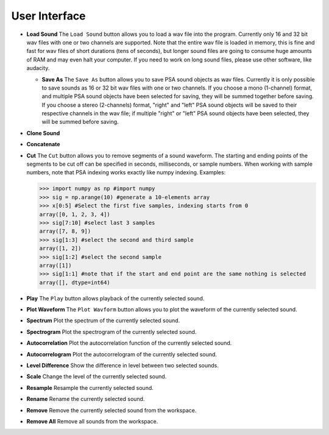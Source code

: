 .. _sec-user_interface:

****************
User Interface
****************

- **Load Sound** The ``Load Sound`` button allows you to load a wav file into the program. Currently only 16 and 32 bit wav files with one or two channels are supported. Note that the entire wav file is loaded in memory, this is fine and fast for wav files of short durations (tens of seconds), but longer sound files are going to consume huge amounts of RAM and may even halt your computer. If you need to work on long sound files, please use other software, like audacity.  

  - **Save As** The ``Save As`` button allows you to save PSA sound objects as wav files. Currently it is only possible to save sounds as 16 or 32 bit wav files with one or two channels. If you choose a mono (1-channel) format, and multiple PSA sound objects have been selected for saving, they will be summed together before saving. If you choose a stereo (2-channels) format, "right" and "left" PSA sound objects will be saved to their respective channels in the wav file; if multiple "right" or "left" PSA sound objects have been selected, they will be summed before saving.

- **Clone Sound**
      
- **Concatenate**
  
- **Cut** The ``Cut`` button allows you to remove segments of a sound waveform. The starting and ending points of the segments to be cut off can be specified in seconds, milliseconds, or sample numbers. When working with sample numbers, note that PSA indexing works exactly like numpy indexing. Examples:


  .. code-block:: python
		
     >>> import numpy as np #import numpy
     >>> sig = np.arange(10) #generate a 10-elements array
     >>> x[0:5] #Select the first five samples, indexing starts from 0
     array([0, 1, 2, 3, 4])
     >>> sig[7:10] #select last 3 samples
     array([7, 8, 9])
     >>> sig[1:3] #select the second and third sample
     array([1, 2])
     >>> sig[1:2] #select the second sample
     array([1])
     >>> sig[1:1] #note that if the start and end point are the same nothing is selected
     array([], dtype=int64)
 
- **Play** The ``Play`` button allows playback of the currently selected sound.

- **Plot Waveform** The ``Plot Wavform`` button allows you to plot the waveform of the currently selected sound.
    
- **Spectrum** Plot the spectrum of the currently selected sound.
    
- **Spectrogram** Plot the spectrogram of the currently selected sound.

- **Autocorrelation** Plot the autocorrelation function of the currently selected sound.

- **Autocorrelogram** Plot the autocorrelogram of the currently selected sound.

- **Level Difference** Show the difference in level between two selected sounds.

- **Scale** Change the level of the currently selected sound.

- **Resample** Resample the currently selected sound.

- **Rename** Rename the currently selected sound.

- **Remove** Remove the currently selected sound from the workspace.

- **Remove All** Remove all sounds from the workspace.
